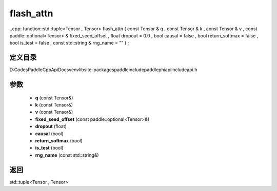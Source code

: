 .. _cn_api_paddle_experimental_flash_attn:

flash_attn
-------------------------------

..cpp: function::std::tuple<Tensor , Tensor> flash_attn ( const Tensor & q , const Tensor & k , const Tensor & v , const paddle::optional<Tensor> & fixed_seed_offset , float dropout = 0.0 , bool causal = false , bool return_softmax = false , bool is_test = false , const std::string & rng_name = "" ) ;


定义目录
:::::::::::::::::::::
D:\Codes\PaddleCppApiDocs\venv\lib\site-packages\paddle\include\paddle\phi\api\include\api.h

参数
:::::::::::::::::::::
	- **q** (const Tensor&)
	- **k** (const Tensor&)
	- **v** (const Tensor&)
	- **fixed_seed_offset** (const paddle::optional<Tensor>&)
	- **dropout** (float)
	- **causal** (bool)
	- **return_softmax** (bool)
	- **is_test** (bool)
	- **rng_name** (const std::string&)

返回
:::::::::::::::::::::
std::tuple<Tensor , Tensor>
